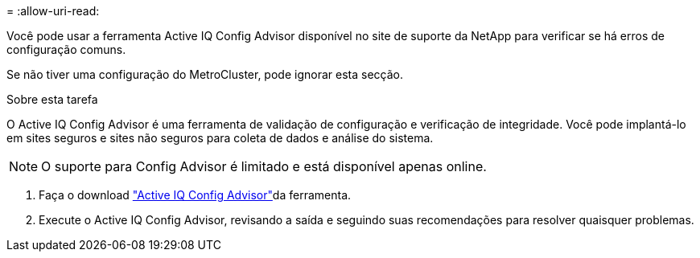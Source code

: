 = 
:allow-uri-read: 


Você pode usar a ferramenta Active IQ Config Advisor disponível no site de suporte da NetApp para verificar se há erros de configuração comuns.

Se não tiver uma configuração do MetroCluster, pode ignorar esta secção.

.Sobre esta tarefa
O Active IQ Config Advisor é uma ferramenta de validação de configuração e verificação de integridade. Você pode implantá-lo em sites seguros e sites não seguros para coleta de dados e análise do sistema.


NOTE: O suporte para Config Advisor é limitado e está disponível apenas online.

. Faça o download link:https://mysupport.netapp.com/site/tools["Active IQ Config Advisor"]da ferramenta.
. Execute o Active IQ Config Advisor, revisando a saída e seguindo suas recomendações para resolver quaisquer problemas.

